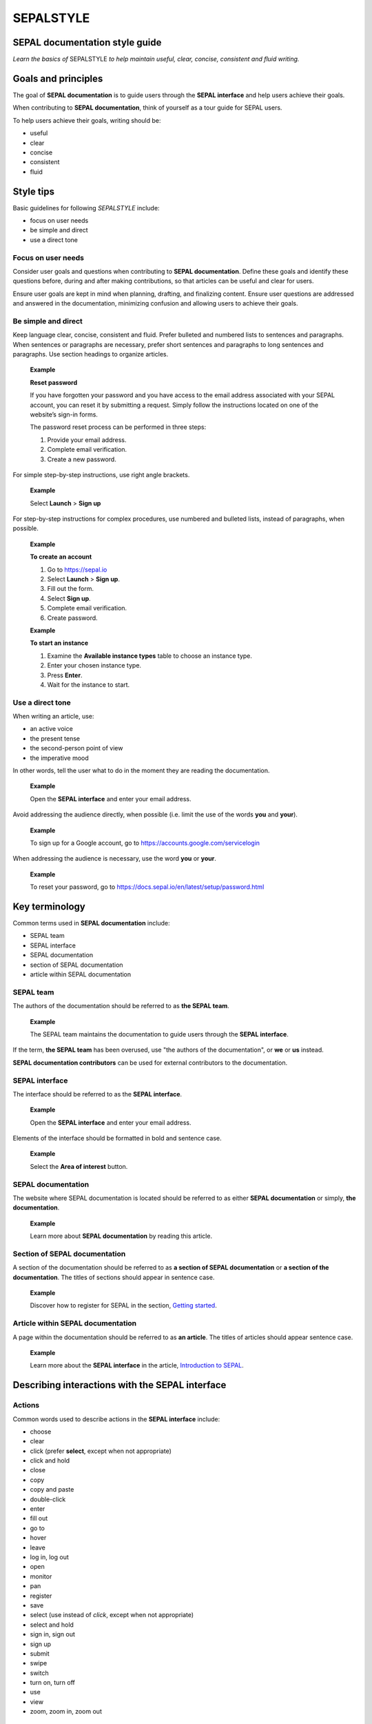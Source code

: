 SEPALSTYLE
==========

SEPAL documentation style guide
-------------------------------

*Learn the basics of* SEPALSTYLE *to help maintain useful, clear, concise, consistent and fluid writing.*


Goals and principles
--------------------

The goal of **SEPAL documentation** is to guide users through the **SEPAL interface** and help users achieve their goals.

When contributing to **SEPAL documentation**, think of yourself as a tour guide for SEPAL users.

To help users achieve their goals, writing should be:

-    useful
-    clear
-    concise
-    consistent
-    fluid

Style tips
----------

Basic guidelines for following *SEPALSTYLE* include:

-    focus on user needs
-    be simple and direct
-    use a direct tone

Focus on user needs
^^^^^^^^^^^^^^^^^^^

Consider user goals and questions when contributing to **SEPAL documentation**. Define these goals and identify these questions before, during and after making contributions, so that articles can be useful and clear for users.

Ensure user goals are kept in mind when planning, drafting, and finalizing content. Ensure user questions are addressed and answered in the documentation, minimizing confusion and allowing users to achieve their goals.

Be simple and direct
^^^^^^^^^^^^^^^^^^^^

Keep language clear, concise, consistent and fluid. Prefer bulleted and numbered lists to sentences and paragraphs. When sentences or paragraphs are necessary, prefer short sentences and paragraphs to long sentences and paragraphs. Use section headings to organize articles.

    **Example**
    
    **Reset password**
    
    If you have forgotten your password and you have access to the email address associated with your SEPAL account, you can reset it by submitting a request. Simply follow the instructions located on one of the website’s sign-in forms.

    The password reset process can be performed in three steps:

    1.   Provide your email address.
    2.   Complete email verification.
    3.   Create a new password.

For simple step-by-step instructions, use right angle brackets.

    **Example**
    
    Select **Launch** > **Sign up**

For step-by-step instructions for complex procedures, use numbered and bulleted lists, instead of paragraphs, when possible.

    **Example**
    
    **To create an account**

    1.   Go to https://sepal.io 
    2.   Select **Launch** > **Sign up**.
    3.   Fill out the form.
    4.   Select **Sign up**.
    5.   Complete email verification.
    6.   Create password.

    **Example**
    
    **To start an instance**

    1.   Examine the **Available instance types** table to choose an instance type.
    2.   Enter your chosen instance type.
    3.   Press **Enter**.
    4.   Wait for the instance to start.

Use a direct tone
^^^^^^^^^^^^^^^^^

When writing an article, use: 

-    an active voice 
-    the present tense
-    the second-person point of view
-    the imperative mood

In other words, tell the user what to do in the moment they are reading the documentation.

    **Example**

    Open the **SEPAL interface** and enter your email address.

Avoid addressing the audience directly, when possible (i.e. limit the use of the words **you** and **your**).

    **Example**

    To sign up for a Google account, go to `<https://accounts.google.com/servicelogin>`__

When addressing the audience is necessary, use the word **you** or **your**.

    **Example**

    To reset your password, go to `<https://docs.sepal.io/en/latest/setup/password.html>`__


Key terminology
---------------

Common terms used in **SEPAL documentation** include:

-    SEPAL team
-    SEPAL interface
-    SEPAL documentation
-    section of SEPAL documentation
-    article within SEPAL documentation

SEPAL team
^^^^^^^^^^

The authors of the documentation should be referred to as **the SEPAL team**.

    **Example**

    The SEPAL team maintains the documentation to guide users through the **SEPAL interface**.

If the term, **the SEPAL team** has been overused, use "the authors of the documentation", or **we** or **us** instead.

**SEPAL documentation contributors** can be used for external contributors to the documentation.

SEPAL interface
^^^^^^^^^^^^^^^

The interface should be referred to as the **SEPAL interface**.

    **Example**

    Open the **SEPAL interface** and enter your email address.

Elements of the interface should be formatted in bold and sentence case. 

    **Example**

    Select the **Area of interest** button.

SEPAL documentation
^^^^^^^^^^^^^^^^^^^

The website where SEPAL documentation is located should be referred to as either **SEPAL documentation** or simply, **the documentation**.

    **Example**

    Learn more about **SEPAL documentation** by reading this article.

Section of SEPAL documentation
^^^^^^^^^^^^^^^^^^^^^^^^^^^^^^

A section of the documentation should be referred to as **a section of SEPAL documentation** or **a section of the documentation**. The titles of sections should appear in sentence case.

    **Example**

    Discover how to register for SEPAL in the section, `Getting started <https://docs.sepal.io/en/latest/setup/index.html>`__. 

Article within SEPAL documentation
^^^^^^^^^^^^^^^^^^^^^^^^^^^^^^^^^^

A page within the documentation should be referred to as **an article**. The titles of articles should appear sentence case.

    **Example**

    Learn more about the **SEPAL interface** in the article, `Introduction to SEPAL <https://docs.sepal.io/en/latest/setup/presentation.html>`__. 


Describing interactions with the SEPAL interface
------------------------------------------------

Actions
^^^^^^^

Common words used to describe actions in the **SEPAL interface** include:

-    choose
-    clear
-    click (prefer **select**, except when not appropriate)
-    click and hold
-    close
-    copy
-    copy and paste
-    double-click
-    enter
-    fill out
-    go to
-    hover
-    leave
-    log in, log out
-    open
-    monitor
-    pan
-    register
-    save
-    select (use instead of *click*, except when not appropriate)
-    select and hold
-    sign in, sign out
-    sign up
-    submit
-    swipe
-    switch
-    turn on, turn off
-    use
-    view
-    zoom, zoom in, zoom out

Elements
^^^^^^^^

Common words used to describe elements in the **SEPAL interface** include:

-    app
-    band
-    bar
-    button
-    checkbox
-    dash
-    drawer
-    dropdown menu
-    feature
-    field
-    files
-    filter
-    folder
-    form
-    icon
-    interface
-    map
-    module
-    menu
-    option
-    pane
-    parameter
-    pointer
-    pop-up window
-    pop-up menu
-    recipe
-    settings
-    status bar
-    tab
-    terminal
-    tile
-    tutorial
-    window
-    workflow

Elements and actions
^^^^^^^^^^^^^^^^^^^^

Common words used to describe **elements** *and* **actions** in the **SEPAL interface** include:

.. csv-table::
    :header: "Element", "Action", "Example"

    "app","select, open","Select the **Apps** icon."
    "band","select, choose, apply","Select the **Break analysis** band."
    "bar","go to, view, select, monitor","View the **Status bar** to monitor the download progress."
    "button","select","Select the **Terminal** button."
    "checkbox","select","Select the **Display map** checkbox."
    "dash","go to","Go to the **SEPAL dash**."
    "dock","select","Select the **Files** tab in the dock."
    "drawer","open, close","Open the **Navigation** drawer."
    "drowdown menu","open, select, choose","Select **Vector file** from the dropdown menu."
    "field","enter","Enter your credentials into the **Username** and **Password fields**."
    "files","go to, search, nagivate through, save to","Select the **Files** icon to open your SEPAL folders."
    "filter","apply, turn on, turn off","Apply the **Cloud detection** filter."
    "folder","open, save to","Save to your **SEPAL folders**."
    "form","fill out, submit","Fill out the **Reset password** form."
    "icon","select","Select the **Apps** icon."
    "interface","log in, log out","Log in to the **SEPAL interface**."
    "map","click, click and hold, hover, zoom in, zoom out, pan","Click on the map to select a point."
    "menu","open, close","Open the **Recipe** menu."
    "option","choose, select, use","Select the **Daily imagery** option."
    "pane","go to, view","View the **Recipe** pane."
    "parameter","select","Select the **Exportation** parameters."
    "pointer","use, click, click and hold, move","Move the pointer to the map."
    "pop-up menu","view, select, choose, close","Select the checkboxes in the pop-up menu."
    "pop-up window","view, select, choose, close","View your options in the **User report** pop-up window."
    "recipe","open, go to, select, save, export, edit","Select the **Time series** recipe."
    "settings","open, go to, select, turn on, turn off","Open **Settings**."
    "status bar","view, monitor","Monitor the download progress in the **Status bar**."
    "tab","select, view","Select the **Process** tab in the dock on the left side of the screen."
    "terminal","open, go to, select","Go to the **SEPAL terminal**."
    "tile","open, go to, select, view","View the **Visualization** tile."
    "window","open, close, view, select","Open your browser window."


Directional terminology
^^^^^^^^^^^^^^^^^^^^^^^

Common words to describe location in the **SEPAL interface** (indicate location in relation to objects within the interface, if possible):

-    upper left (noun), upper-left (adjective), leftmost (adjective), on the left side of
-    lower right (noun), lower-right (adjective), rightmost (adjective), on the right side of
-    beside, next to
-    corner

Other things to consider
------------------------

Other basic guidelines to follow when writing **SEPAL documentation** include:

-    prefer sentence case over lowercase or all caps;
-    use bold for elements of the **SEPAL interface**, or emphasis (sparingly);
-    use italics for introducing new terminology, or emphasis (sparingly);
-    use punctuation to improve clarity and fluidity;
-    introduce acronyms at first use;
-    present highlighted information strategically and accurately; 
-    format file names with lowercase letters and a full stop;
-    format numbers with neither spaces nor punctuation, except for a full stop for decimals;
-    use the author–date system for referencing;
-    introduce lists with an opening phrase ending with a colon, and use consistent capitalization and punctuation; and
-    use the `International System of Units <https://www.bipm.org/documents/20126/41483022/SI-Brochure-9-EN.pdf/2d2b50bf-f2b4-9661-f402-5f9d66e4b507>`__.

Abbreviations
^^^^^^^^^^^^^

At first mention, acronyms should be written out, followed by the abbreviation in parentheses. It may then be used alone.

   **Example**

   The project is from the Food and Agriculture Organization of the United Nations (FAO).

Abbreviations such as e.g., i.e. and etc. should be avoided; however, when necessary, use them in parentheses (e.g. means "for example"; i.e. means "that is").

   **Example**

   Harnessing cloud-based supercomputers and modern geospatial data infrastructures (e.g. GEE), the interface enables access and processing of historical satellite data as well as newer data from Landsat and higher-resolution data from Europe’s Copernicus program.

Font
^^^^

Bold
""""

Use bold formatting for the names of elements in the **SEPAL interface**, or emphasis.

    **Example**

    Select **Export**.

Capitalization
""""""""""""""

Use sentence case (i.e. capitals only for the initial letter of the phrase and any proper nouns), except when mirroring appearance of text in the **SEPAL interface**. For proper nouns, follow initial capitalization.

    **Example**

    **Area of interest selection**

    The area of interest (AOI) is the first mandatory input in the majority of SEPAL modules.

Italics
"""""""

Use italicized text for introducing key terminology at first mention, or emphasis.

    **Example**

    There is *formal QA/QC* and *informal QA/QC*. Formal QA/QC refers to ..., while informal QA/QC refers to ...

Punctuation
^^^^^^^^^^^

Colons
""""""
Use colons to introduce lists, definitions, explanations or quotations.

    **Example**

    In this section of **SEPAL documentation**, you can learn how to:

    -   Register to SEPAL
    -   Use Google Earth Engine (GEE) with SEPAL
    -   Use Norway’s International Climate and Forests Initiative (NICFI) - Planet Lab data
    -   Exchange files with SEPAL
    -   Manage your resources
    -   Reset your password

Commas
""""""

A comma may separate two independent clauses before a conjunction, separate two independent clauses before a conjunction, set off complementary information, be used before the final "and" in a list to avoid ambiguity, or be used where a sentence comprises a complex series of phrases.

    **Example**

    By default, SEPAL is in English, but is also available in other languages, such as French and Spanish.

En-dashes 
"""""""""

En-dashes can be used in pairs – leaving a space on either side – to set off an element that is not part of the main sentence. Ideally, they should not be used more than once per paragraph. An en-dash can be used alone to add a phrase elaborating what has gone before – leaving a space on either side. En-dashes are used for relationships, ranges of values, and ranges of dates.

    **Example**

    2016–2020

Full stops
""""""""""

Use full stops at the end of sentences, but not in headings.

    **Example**

    **Set up your accounts and request additional resources**

    In this article, you can learn how to create a SEPAL account.

Hyphens
"""""""

Hyphens can be used: for compound adjectives, when describing ages, amounts or lengths of time, separating a prefix from a date, etc. 

    **Example**

    High-quality data for 15 year-old forests.

Quotation marks
"""""""""""""""

Use double quotation marks for direct quotes (e.g. for the text displayed in an error message).

    **Example**

    If the following error message is displayed, continue to Step 2: "Can't open file. No such file or directory."

Semicolons
""""""""""

Use semicolons to separate independent clauses that have different subjects and are not connected by a conjunction; in long sentences comprising a series of complex clauses, at least one of which contains a comma, semicolons may replace commas.

    **Example**

    These overlay areas can be managed in various ways. For example, you can choose to:

    -   keep only the raster data from the first or last dataset;
    -   combine the values of the overlay cells using a weighting algorithm;
    -   average the values of the overlay cells; or
    -   take the maximum or minimum value.

File names
^^^^^^^^^^

Format file names with a full stop and lowercase file type.

   **Example**

   .tiff

Highlights
^^^^^^^^^^

Common terms for showcasing information include:

-   Tip
-   Note
-   Attention
-   Important

Numbers
^^^^^^^

To avoid confusion, format numbers with neither spaces nor punctuation, except for a full stop for decimals.

   **Example**

   10000 hectares

   **Example**

   0.175 m

Generally, numbers from one to ten are written in text as words; numbers from 11 upward are written as numerals. Use arabic numerals for dates, percentages, money, measurements, ages, ratios and scales. Write out any number that begins a sentence. Use numerals where a number accompanies a unit.

Paragraph
^^^^^^^^^

Lists
"""""

When presenting bulleted and numbered lists, introduce them with an opening phrase ending with a colon.

For very short entries, the list items are lower case with no punctuation.

   **Example**

   Select one of the following categories:

   -   background
   -   foreground
   -   special background 1

For longer entries, the list items are lower case and end with a semi-colon; the final entry should end with a semicolon and the word "and".

   **Example**

   A variety of audiovisual equipment is available to staff members, including:

   -    radios, for communicating between locations;
   -    televisions, for screening content; and
   -    cameras, for recording events.

For entries that are complete sentences, the list items are sentence case and end with a full stop.

   **Example**

   Keep the following in mind:

   -   The transition of land cover over time provides important insights into how land characteristics have changed.
   -   Trends in land productivity measure important changes in productivity over time.
   -   Changes in above ground and below ground carbon stocks are currently shown by soil organic carbon (SOC) stocks.

Referencing
^^^^^^^^^^^

When referencing source material, use the author–date system, which includes in-text citations and a reference list with all sources at the end of the article. Use `FAOSTYLE <https://www.fao.org/3/cb8081en/cb8081en.pdf>`__ and `Zotero <https://www.zotero.org/>`__ to format reference list entries.

   **Example**

   In 2008, GuidosToolbox was developed as a graphical user interface (GUI) to Morphological Spatial Pattern Analysis (MSPA) of raster data (Soille and Vogt, 2009).

   **Example**

   **References**

   Soille, P. and Vogt, P. 2009. Morphological segmentation of binary patterns. *Pattern Recognition Letters*, 30(4): 456–459. https://doi.org/10.1016/j.patrec.2008.10.015

Units
^^^^^

Use the International System of Units. Do not use punctuation or letter spacing; however, always insert a space between the unit and the number. If using symbols, introduce at first use in parentheses.

   **Example**

   Information is gathered every 5 metres (m). Every 50 m, a report is generated.



A note on *SEPALSTYLE*
^^^^^^^^^^^^^^^^^^^^^^

*SEPALSTYLE* was developed during copy-editing to improve the presentation of information in the documentation and enhance user experience. 

This style guide can be considered exemplary documentation (i.e. a model text for writing articles and presenting information).

For style-related questions or concerns not addressed in *SEPALSTYLE*, see:

- `FAOSTYLE (2023) <https://www.fao.org/3/cb8081en/cb8081en.pdf>`_
- `FAO Term Portal <https://www.fao.org/faoterm>`_
- `Names of Countries and Territories <https://www.fao.org/nocs/en/?>`_

For GitHub-related questions or concerns related to making contributions to SEPAL documentation, see

- `SEPAL team documentation <https://docs.sepal.io/en/latest/team/index.html>`_
- `Writing on GitHub <https://docs.github.com/en/get-started/writing-on-github>`_

For further guidance, see:

- `Microsoft Documentation <https://learn.microsoft.com/en-us/docs/>`_
    - `Procedures and instructions <https://learn.microsoft.com/en-us/style-guide/procedures-instructions/>`_
    - `Writing step-by-step instructions <https://learn.microsoft.com/en-us/style-guide/procedures-instructions/writing-step-by-step-instructions>`_
    - `Describing interactions with UI <https://learn.microsoft.com/en-us/style-guide/procedures-instructions/describing-interactions-with-ui>`_
